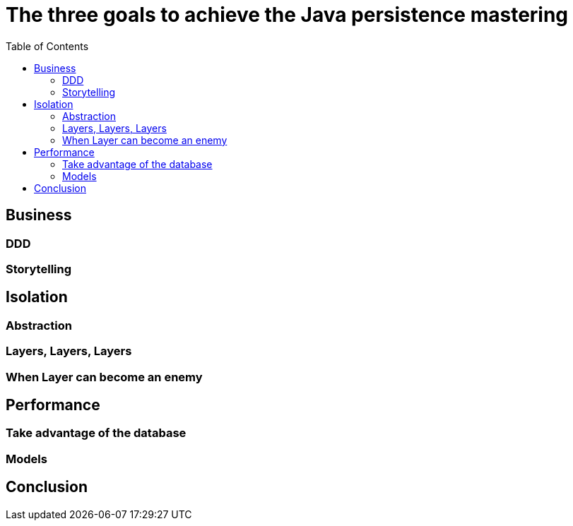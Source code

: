 = The three goals to achieve the Java persistence mastering
:toc: auto

== Business

=== DDD

=== Storytelling

== Isolation

=== Abstraction

=== Layers, Layers, Layers

=== When Layer can become an enemy

== Performance

=== Take advantage of the database

=== Models

== Conclusion
